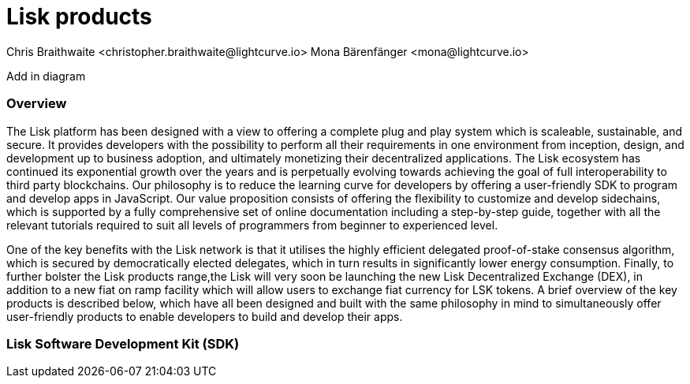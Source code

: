 = Lisk products
Chris Braithwaite <christopher.braithwaite@lightcurve.io> Mona Bärenfänger <mona@lightcurve.io>

:description: The Lisk suite of products and their role in the Lisk ecosystem

:toc: preamble
:idprefix:
:idseparator: -
:imagesdir: ../../assets/images
//:experimental::toc:
:page-previous: /root/intro/how-blockchain-works.html
:page-previous-title: How blockchain works
:page-next: /root/intro/blockchain scalability.html
:page-next-title: Blockchain Scalability

// :url_p2p_architecture: understand-blockchain/lisk-protocol/network.adoc
// :url_state_store: understand-blockchain/modules-assets.adoc#the-state-store

// :url_hello: build-blockchain/create-blockchain-app.adoc
Add in diagram

=== Overview

The Lisk platform has been designed with a view to offering a complete plug and play system which is scaleable, sustainable, and secure. It provides developers with the possibility to perform all their requirements in one environment from inception, design, and development up to business adoption, and ultimately monetizing their decentralized applications. The Lisk ecosystem has continued its exponential growth over the years and is perpetually evolving towards achieving the goal of full interoperability to third party blockchains. Our philosophy is to reduce the learning curve for developers by offering a user-friendly SDK to program and develop apps in JavaScript.
Our value proposition consists of offering the flexibility to customize and develop sidechains, which is supported by a fully comprehensive set of online documentation including a step-by-step guide, together with all the relevant tutorials required to suit all levels of programmers from beginner to experienced level.


One of the key benefits with the Lisk network is that it utilises the highly efficient delegated proof-of-stake consensus algorithm, which is secured by democratically elected delegates, which in turn results in significantly lower energy consumption.
Finally, to further bolster the Lisk products range,the Lisk will very soon be launching the new Lisk Decentralized Exchange (DEX), in addition to a new fiat on ramp facility which will allow users to exchange fiat currency for LSK tokens.
A brief overview of the key products is described below, which have all been designed and built with the same philosophy in mind to simultaneously offer user-friendly products to enable developers to build and develop their apps.




=== Lisk Software Development Kit (SDK)
